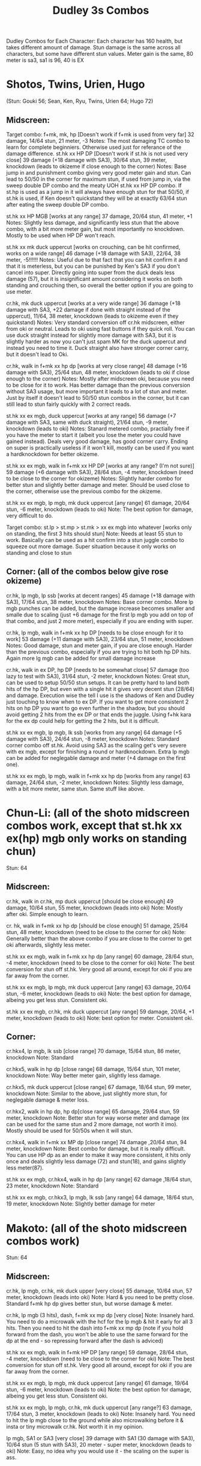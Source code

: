 #+title:Dudley 3s Combos

Dudley Combos for Each Character:
Each character has 160 health, but takes different amount of damage.
Stun damage is the same across all characters, but some have different stun values. Meter gain is the same, 80 meter is sa3, sa1 is 96, 40 is EX

* Shotos, Twins, Urien, Hugo

(Stun: Gouki 56; Sean, Ken, Ryu, Twins, Urien 64; Hugo 72)
** Midscreen:

Target combo: f+mk, mk, hp [Doesn't work if f+mk is used from very far] 32 damage, 14/64 stun, 21 meter, -3 Notes: The most damaging TC combo to learn for complete beginniers. Otherwise used just for referance of the damage difference.
st.hk xx HP DP [Doesn't work if st.hk is not used very close]
39 damage (+18 damage with SA3), 30/64 stun, 39 meter, knockdown (leads to okizeme if close enough to the corner)
Notes: Base jump in and punishment combo giving very good meter gain and stun. Can lead to 50/50 in the corner for maximum stun, if used from jump in, via the sweep double DP combo and the meaty UOH st.hk xx HP DP combo. If st.hp is used as a jump in it will always have enough stun for that 50/50, if st.hk is used, if Ken doesn't quickstand they will be at exactly 63/64 stun after eating the sweep double DP combo.

st.hk xx HP MGB [works at any range]
37 damage, 20/64 stun, 41 meter, +1 Notes: Slightly less damage, and significantly less stun that the above combo, with a bit more meter gain, but most importantly no knockdown. Mostly to be used when HP DP won't reach.

st.hk xx mk duck uppercut [works on crouching, can be hit confirmed, works on a wide range]
46 damage (+18 damage with SA3), 22/64, 38 meter, -5!!!!!!
Notes: Useful due to that fact that you can hit confirm it and that it is meterless, but you can be punished by Ken's SA3 if you don't cancel into super. Directly going into super from the duck deals less damage (57), but it is insignificant amount considering it works on both standing and crouching then, so overall the better option if you are going to use meter.

cr.hk, mk duck uppercut [works at a very wide range]
36 damage (+18 damage with SA3, +22 damage if done with straight instead of the uppercut), 11/64, 38 meter, knockdown (leads to okizeme even if they quickstand)
Notes: Very standard conversion off cr.hk midscreen, either from oki or neutral. Leads to oki using fast buttons if they quick roll. You can use duck straight instead for slightly more damage with SA3, but it is slightly harder as now you can't just spam MK for the duck uppercut and instead you need to time it. Duck straight also have stronger corner carry, but it doesn't lead to Oki.

cr.hk, walk in f+mk xx hp dp [works at very close range]
48 damage (+16 damage with SA3), 25/64 stun, 48 meter, knockdown (leads to oki if close enough to the corner)
Notes: Mostly after midscreen oki, because you need to be close for it to work. Has better damage than the previous conversion without SA3 usage, but more important it leads to a lot of stun and meter. Just by itself it doesn't lead to 50/50 stun combos in the corner, but it can still lead to stun fairly quickly with 2 correct reads.

st.hk xx ex mgb, duck uppercut [works at any range]
56 damage (+7 damage with SA3, same with duck straight), 21/64 stun, -9 meter, knockdown (leads to oki)
Notes: Stanard metered combo, practially free if you have the meter to start it (albeit you lose the meter you could have gained instead). Deals very good damage, has good corner carry. Ending on super is practically useless if it won't kill, mostly can be used if you want a hardknockdown for better okizeme.

st.hk xx ex mgb, walk in f+mk xx HP DP [works at any range? (I'm not sure)]
59 damage (+6 damage with SA3), 28/64 stun, -4 meter, knockdown (need to be close to the corner for okizeme)
Notes: Slightly harder combo for better stun and slightly better damage and meter. Should be used close to the corner, otherwise use the previous combo for the okizeme.

st.hk xx ex mgb, lp mgb, mk duck uppercut [any range]
61 damage, 20/64 stun, -6 meter, knockdown (leads to oki)
Note: The best option for damage, very difficult to do.

Target combo: st.lp > st.mp > st.mk > xx ex mgb into whatever [works only on standing, the first 3 hits should stun]
Note: Needs at least 55 stun to work. Basically can be used as a hit confirm into a stun juggle combo to squeeze out more damage. Super situation because it only works on standing and close to stun

** Corner: (all of the combos below give rose okizeme)

cr.hk, lp mgb, lp ssb [works at decent ranges]
45 damage (+18 damage with SA3), 17/64 stun, 38 meter, knockdown
Notes: Base corner combo. More lp mgb punches can be added, but the damage increase becomes smaller and smalle due to scaling (just +6 damage for the first lp mgb you add on top of that combo, and just 2 more meter), especially if you are ending with super.

cr.hk, lp mgb,  walk in f+mk xx hp DP [needs to be close enough for it to work]
53 damage (+11 damage with SA3), 23/64 stun, 51 meter, knockdown
Notes: Good damage, stun and meter gain, if you are close enough. Harder than the previous combo, especially if you are trying to hit both hp DP hits. Again more lg mgb can be added for small damage increase

cr.hk, walk in ex DP, hp DP [needs to be somewhat close]
57 damage (too lazy to test with SA3), 31/64 stun, -2 meter, knockdown Notes: Great stun, can be used to setup 50/50 stun setups. It can be pretty hard to land both hits of the hp DP, but even with a single hit it gives very decent stun (28/64) and damage. Execution wise the tell I use is the shadows of Ken and Dudley just touching to know when to ex DP. If you want to get more consistent 2 hits on hp DP you want to go even further in the shadow, but you should avoid getting 2 hits from the ex DP or that ends the juggle. Using f+hk kara for the ex dp could help for getting the 2 hits, but it is difficult.

st.hk xx ex mgb, lp mgb, lk ssb [works from any range]
64 damage (+5 damage with SA3), 24/64 stun, -8 meter, knockdown
Notes: Standard corner combo off st.hk. Avoid using SA3 as the scaling get's very severe with ex mgb, except for finishing a round or hardknockdown. Extra lp mgb can be added for neglegable damage and meter (+4 damage on the first one).

st.hk xx ex mgb, lp mgb, walk in f+mk xx hp dp [works from any range]
63 damage, 24/64 stun, -2 meter, knockdown
Notes: Slightly less damage, with a bit more meter, same stun. Same stuff like above.

* Chun-Li: (all of the shoto midscreen combos work, except that st.hk xx ex(hp) mgb only works on standing chun)

Stun: 64
** Midscreen:

cr.hk, walk in cr.hk, mp duck uppercut [should be close enough]
49 damage, 10/64 stun, 55 meter, knockdown (leads into oki)
Note: Mostly after oki. Simple enough to learn.

cr. hk, walk in f+mk xx hp dp [should be close enough]
51 damage, 25/64 stun, 48 meter, knockdown (need to be close to the corner for oki)
Note: Generally better than the above combo if you are close to the corner to get oki afterwards, slightly less meter.

st.hk xx ex mgb, walk in f+mk xx hp dp [any range]
60 damage, 28/64 stun, -4 meter, knockdown (need to be close to the corner for oki)
Note: The best conversion for stun off st.hk. Very good all around, except for oki if you are far away from the corner.

st.hk xx ex mgb, lp mgb, mk duck uppercut [any range]
63 damage, 20/64 stun, -6 meter, knockdown (leads to oki)
Note: the best option for damage, albeing you get less stun. Consistent oki.

st.hk xx ex mgb, cr.hk, mk duck uppercut [any range]
59 damage, 20/64, +1 meter, knockdown (leads to oki)
Note: best option for meter. Consistent oki.

** Corner:

cr.hkx4, lp mgb, lk ssb [close range]
70 damage, 15/64 stun, 86 meter, knockdown
Note: Standard

cr.hkx5, walk in hp dp [close range]
68 damage, 15/64 stun, 101 meter, knockdown
Note: Way better meter gain, slightly less damage.

cr.hkx5, mk duck uppercut [close range]
67 damage, 18/64 stun, 99 meter, knockdown
Note: Similar to the above, just slightly more stun, for neglegable damage & meter loss.

cr.hkx2, walk in hp dp, hp dp[close range]
65 damage, 29/64 stun, 59 meter, knockdown
Note: Better stun for way worse meter and damage (ex can be used for the same stun and 2 more damage, not worth it imo). Mostly should be used for 50/50s when it will stun.

cr.hkx4, walk in f+mk xx MP dp [close range]
74 damage ,20/64 stun, 94 meter, knockdown
Note: Best combo for damage, but it is really difficult. You can use HP dp as an ender to make it way more consistent, it hits only once and deals slightly less damage (72) and stun(18), and gains slightly less meter(87).

st.hk xx ex mgb, cr.hkx4, walk in hp dp [any range]
62 damage ,18/64 stun, 23 meter, knockdown
Note: Standard

st.hk xx ex mgb, cr.hkx3, lp mgb, lk ssb [any range]
64 damage, 18/64 stun, 19 meter, knockdown
Note: Slightly better damage for meter

* Makoto: (all of the shoto midscreen combos work)

Stun: 64
** Midscreen:

cr.hk, lp mgb, cr.hk, mk duck upper [very close]
55 damage, 10/64 stun, 57 meter, knockdown (leads into oki)
Note: Hard & you need to be pretty close. Standard f+mk hp dp gives better stun, but worse damage & meter.

cr.hk, lp mgb (3 hits), dash, f+mk xx mp dp [very close]
Note: Insanely hard. You need to do a microwalk with the hcf for the lp mgb & hit it early for all 3 hits. Then you need to hit the dash into f+mk xx mp dp (note if you hold forward from the dash, you won't be able to use the same forward for the dp at the end - so repressing forward after the dash is adviced)

st.hk xx ex mgb, walk in f+mk HP DP [any range]
59 damage, 28/64 stun, -4 meter, knockdown (need to be close to the corner for oki)
Note: The best conversion for stun off st.hk. Very good all around, except for oki if you are far away from the corner.

st.hk xx ex mgb, lp mgb, mk duck uppercut [any range]
61 damage, 19/64 stun, -6 meter, knockdown (leads to oki)
Note: the best option for damage, albeing you get less stun. Consistent oki.

st.hk xx ex mgb, lp mgb, cr.hk, mk duck uppercut [any range?]
63 damage, 17/64 stun, 3 meter, knockdown (leads to oki)
Note: Insanely hard. You need to hit the lp mgb close to the ground while also microwalking before it & insta or tiny microwalk cr.hk. Not worth it in my opinion.

lp mgb, SA1 or SA3 [very close]
39 damage with SA1 (30 damage with SA3), 10/64 stun (5 stun with SA3), 20 meter - super meter, knockdown (leads to oki)
Note: Easy, no idea why you would use it - the scaling on the super is ass.

** Corner:

Target Combo: lp mp mk xx mp mgb, SA1 or SA3 [close]
50 damage with SA1 (43 damage with SA3), 12/64 stun (10 stun with SA3), 31 meter - super meter, knockdown (leads to oki)
Note: Fancy, works only on standing, easy hit confirm, doesn't have good scaling though, so don't use it except as an easy combo or just a fancy finish.

cr.hk, cr.hk, lp mgb, cr.hk, lp mgb, lp ssb [close]
66 damage, 14/64 stun, 73 meter, knockdown (leads to oki)
Note: Standard, not too difficult loop combo.

cr.hk x5, mk duck uppercut [close]
65 damage, 7/64 stun, 99 meter, knockdown (leads to oki)
Note: Standard, less stun for more meter.

cr.hkx5, walk in hp dp [close range]
63 damage, 11/64 stun, 89 meter, knockdown (leads to oki)
Note: Alternative between the combos above. If done with 4 cr.hk & 2 hit hp dp deals 2 less damage & gains 2 less meter. If done with mp dp, is the best version. 65 damage, 12 stun & 100 meter gain - making this an amazing combo.

cr.hkx4, walk in f+mk xx MP dp [close range]
71 damage, 20/64 stun, 94 meter, knockdown (leads to oki)
Note: Best combo for damage, but it is really difficult. You can use HP dp as an ender to make it way more consistent, it hits only once and deals slightly less damage (69) and stun(18), and gains slightly less meter(83).

cr.hk, walk in ex dp, f+mk xx mp dp [close range]
66 damage, 35/64 stun, 6 meter, knockdown (leads to oki)
Note: Best stun for way worse meter & ok damage. It is not too difficult.

st.hk xx ex mgb, lp mgb, cr.hk, lp mgb, cr.hk, walk in hp dp [close]
66 damage, 16/64 stun, 11 meter, knockdown (leads to oki)
Note: Standard, not too difficult loop combo.

st.hk xx ex mgb, cr.hk x4, mk duck uppercut [close]
61 damage, 14/64 stun, 23 meter, knockdown (leads to oki)
Note: Outdone by the combo below & is not really easier.

st.hk xx ex mgb, cr.hk x4, walk in hp dp [close]
61 damage, 16/64 stun, 23 meter, knockdown (leads to oki)
Note: Standard, for more meter, slightly harder.

st.hk xx ex mgb, cr.hk x2, lp mgb, cr.hk, dash, st.mp xx hp dp [close]
57 damage, 14/64 stun, 20 meter, knockdown (leads to oki)
Note: Super hard not good, kinda fancy though, but I'm getting only a single hit on the hp dp. Maybe it is better with mp dp or if you can actually get both hits - NEEDS TESTING!



* Dudley: (all of the shoto midscreen combos work, except st.kh xx ex mgb, walk in f+mk hp dp)

Stun: 72
** Midscreen:

cr.hk, walk in cr.hk, mk duck uppercut [point blank + walk in]
45 damage, 10/64 stun, 55 meter, knockdown (leads into oki)
Note: Standard, not too hard - need to learn the microwalk timing.

cr.hk, walk in cr.hk, dash in hp dp [point blank + walk in]
46 damage, 17/64 stun, 56 meter, knockdown (leads into oki)
Note: Really difficult, you both have to be able to do the standard, get the dash buffer & hit the hp dp really tight.

st.hk xx ex mgb, lp mgb, mk duck upper [any range]
61 damage, 20/64 stun, -6 meter, knockdown (leads into oki)
Note: Pretty easy to execute, so you can consider it standard.

st.hk xx ex mgb, walk in cr.hk, mk duck upper [any range]
57 damage, 20/64 stun, 1 meter, knockdown (leads into oki)
Note: Hard, but not too much - you just need to hit the microwalk timing. Hitting the down+hk in the same frame to not lose any frames to microwalking, but it is not required - the timing is not super tight. Not really worth it over the standard, just some more meter, but you also lose out on some damage.

st.hk xx ex mgb, lp mgb, walk in cr.hk, mk duck upper
don't know if this works, but it looks like it might. I'm using the same trick as against the makoto with hitting the lp mgb with a microwalk on a dudley close to the ground. It seems the cr.hk could reach in time, but I couldn't get it.

** Corner:

cr.hk x5, mk duck uppercut [close]
65 damage, 9/64 stun, 99 meter, knockdown (leads to oki)
Note: Standard, not too difficult loop combo.

cr.hk, jab mgb, cr.hk, jab mgb, cr.hk, mk duck uppercut [close]
60 damage, 9/64 stun, 73 meter, knockdown (leads to oki)
Note: Alternative to the standard - just straight up worse, but might be easier to some. Still the difference shouldn't be too big so I don't recomend it. It is fancies though.

cr.hk x4, walk (or dash) in f+mk xx hp dp [close]
69 damage, 18/64 stun, 83 meter, knockdown (leads to oki)
Note: Slighly harder than the standard. Better stun & damage for worse meter. I personally don't like the dash in since the forward input that you use for the dash can be used for the f+mk, but not for the dp. So if you want to do it, you need to dash & then release & hold forward again - essentially dashing with 3 forward inputs. Otherwise there is no difference in damage, stun or meter.

cr.hk x4, lp mgb, lp ssb [close]
67 damage, 15/64 stun, 86 meter, knockdown (leads to oki)
Note: Another standard combo. It is not too difficult to execute. Deals more damage than the standard & stun, but for less meter.

cr.hk, lp mgb, microwalk ex dp, st.hk
?? damage, ??/64 stun, ?? meter, air reset (leads to light oki)
Note: Really difficult, almost got it, but whiffed the st.hk at the end. For the microwald of the ex dp you need to do this: f, qcf & hold the last forward during the recovery of the lp mgb, so that you are microwalking out of it & then you just hit 2xp for the ex dp after the microwalk. If you do it too early then the input buffer won't give you the ex dp at the end. If you do it too late you will have a few frames you are not walking after the lp mgb. Pretty tight, but that part can be done. I don't think the last hit is tight as well - I think I was just unluckly & missed it.
